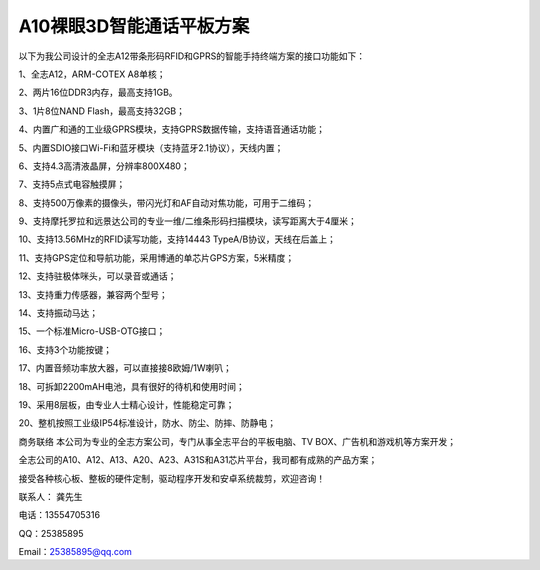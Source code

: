 A10裸眼3D智能通话平板方案
=========================

以下为我公司设计的全志A12带条形码RFID和GPRS的智能手持终端方案的接口功能如下：

1、全志A12，ARM-COTEX A8单核；

2、两片16位DDR3内存，最高支持1GB。

3、1片8位NAND Flash，最高支持32GB；

4、内置广和通的工业级GPRS模块，支持GPRS数据传输，支持语音通话功能；

5、内置SDIO接口Wi-Fi和蓝牙模块（支持蓝牙2.1协议），天线内置；

6、支持4.3高清液晶屏，分辨率800X480；

7、支持5点式电容触摸屏；

8、支持500万像素的摄像头，带闪光灯和AF自动对焦功能，可用于二维码；

9、支持摩托罗拉和远景达公司的专业一维/二维条形码扫描模块，读写距离大于4厘米；

10、支持13.56MHz的RFID读写功能，支持14443 TypeA/B协议，天线在后盖上；

11、支持GPS定位和导航功能，采用博通的单芯片GPS方案，5米精度；

12、支持驻极体咪头，可以录音或通话；

13、支持重力传感器，兼容两个型号；

14、支持振动马达；

15、一个标准Micro-USB-OTG接口；

16、支持3个功能按键；

17、内置音频功率放大器，可以直接接8欧姆/1W喇叭；

18、可拆卸2200mAH电池，具有很好的待机和使用时间；

19、采用8层板，由专业人士精心设计，性能稳定可靠；

20、整机按照工业级IP54标准设计，防水、防尘、防摔、防静电；

.. image:: ID.jpg

.. image:: SDC19046.jpg

.. image:: SDC19047.jpg

.. image:: SDC19052.jpg

.. image:: SDC19053.jpg



商务联络
本公司为专业的全志方案公司，专门从事全志平台的平板电脑、TV BOX、广告机和游戏机等方案开发；

全志公司的A10、A12、A13、A20、A23、A31S和A31芯片平台，我司都有成熟的产品方案；

接受各种核心板、整板的硬件定制，驱动程序开发和安卓系统裁剪，欢迎咨询！

联系人： 龚先生

电话：13554705316

QQ：25385895

Email：25385895@qq.com


